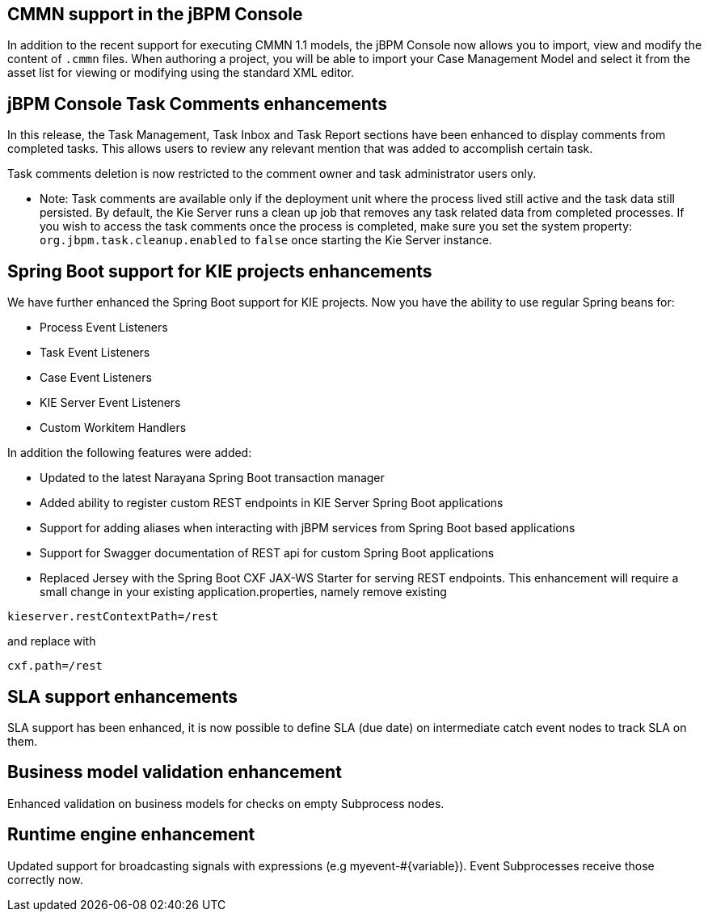 == CMMN support in the jBPM Console

In addition to the recent support for executing CMMN 1.1 models, the jBPM Console now allows you to import, view and modify the content of `.cmmn` files.
When authoring a project, you will be able to import your Case Management Model and select it from the asset list for viewing or modifying using the standard XML editor.

== jBPM Console Task Comments enhancements

In this release, the Task Management, Task Inbox and Task Report sections have been enhanced to display comments from completed tasks.
This allows users to review any relevant mention that was added to accomplish certain task.

Task comments deletion is now restricted to the comment owner and task administrator users only.

* Note: Task comments are available only if the deployment unit where the process lived still active and the task data still persisted.
By default, the Kie Server runs a clean up job that removes any task related data from completed processes.
If you wish to access the task comments once the process is completed, make sure you set the system property: `org.jbpm.task.cleanup.enabled` to `false` once starting the Kie Server instance.

== Spring Boot support for KIE projects enhancements

We have further enhanced the Spring Boot support for KIE projects. Now you have the ability
to use regular Spring beans for:

** Process Event Listeners
** Task Event Listeners
** Case Event Listeners
** KIE Server Event Listeners
** Custom Workitem Handlers

In addition the following features were added:

** Updated to the latest Narayana Spring Boot transaction manager
** Added ability to register custom REST endpoints in KIE Server Spring Boot applications
** Support for adding aliases when interacting with jBPM services from Spring Boot based applications
** Support for Swagger documentation of REST api for custom Spring Boot applications
** Replaced Jersey with the Spring Boot CXF JAX-WS Starter for serving REST endpoints. This enhancement will require
a small change in your existing application.properties, namely remove existing

[source]
----
kieserver.restContextPath=/rest
----

and replace with
[source]
----
cxf.path=/rest
----

== SLA support enhancements
SLA support has been enhanced, it is now possible to define SLA (due date) on intermediate catch event nodes to track SLA on them.

== Business model validation enhancement
Enhanced validation on business models for checks on empty Subprocess nodes.

== Runtime engine enhancement
Updated support for broadcasting signals with expressions (e.g myevent-#{variable}). Event Subprocesses
receive those correctly now.
